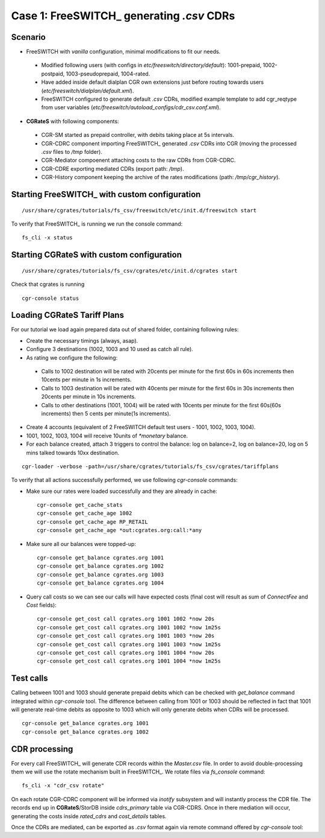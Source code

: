 Case 1: FreeSWITCH_ generating *.csv* CDRs
==========================================

Scenario
--------

- FreeSWITCH with *vanilla* configuration, minimal modifications to fit our needs. 

 - Modified following users (with configs in *etc/freeswitch/directory/default*): 1001-prepaid, 1002-postpaid, 1003-pseudoprepaid, 1004-rated.
 - Have added inside default dialplan CGR own extensions just before routing towards users (*etc/freeswitch/dialplan/default.xml*).
 - FreeSWITCH configured to generate default *.csv* CDRs, modified example template to add cgr_reqtype from user variables (*etc/freeswitch/autoload_configs/cdr_csv.conf.xml*).

- **CGRateS** with following components:

 - CGR-SM started as prepaid controller, with debits taking place at 5s intervals.
 - CGR-CDRC component importing FreeSWITCH_ generated *.csv* CDRs into CGR (moving the processed *.csv* files to */tmp* folder).
 - CGR-Mediator compoenent attaching costs to the raw CDRs from CGR-CDRC.
 - CGR-CDRE exporting mediated CDRs (export path: */tmp*).
 - CGR-History component keeping the archive of the rates modifications (path: */tmp/cgr_history*).


Starting FreeSWITCH_ with custom configuration
----------------------------------------------

::

 /usr/share/cgrates/tutorials/fs_csv/freeswitch/etc/init.d/freeswitch start

To verify that FreeSWITCH_ is running we run the console command:

::

 fs_cli -x status


Starting **CGRateS** with custom configuration
----------------------------------------------

::

 /usr/share/cgrates/tutorials/fs_csv/cgrates/etc/init.d/cgrates start

Check that cgrates is running

::

 cgr-console status


Loading **CGRateS** Tariff Plans
--------------------------------

For our tutorial we load again prepared data out of shared folder, containing following rules:

- Create the necessary timings (always, asap).
- Configure 3 destinations (1002, 1003 and 10 used as catch all rule).
- As rating we configure the following:

 - Calls to 1002 destination will be rated with 20cents per minute for the first 60s in 60s increments then 10cents per minute in 1s increments.
 - Calls to 1003 destination will be rated with 40cents per minute for the first 60s in 30s increments then 20cents per minute in 10s increments.
 - Calls to other destinations (1001, 1004) will be rated with 10cents per minute for the first 60s(60s increments) then 5 cents per minute(1s increments).

- Create 4 accounts (equivalent of 2 FreeSWITCH default test users - 1001, 1002, 1003, 1004).
- 1001, 1002, 1003, 1004 will receive 10units of *\*monetary* balance.
- For each balance created, attach 3 triggers to control the balance: log on balance=2, log on balance=20, log on 5 mins talked towards 10xx destination.

::

 cgr-loader -verbose -path=/usr/share/cgrates/tutorials/fs_csv/cgrates/tariffplans

To verify that all actions successfully performed, we use following *cgr-console* commands:

- Make sure our rates were loaded successfully and they are already in cache:

 ::

  cgr-console get_cache_stats
  cgr-console get_cache_age 1002
  cgr-console get_cache_age RP_RETAIL
  cgr-console get_cache_age *out:cgrates.org:call:*any

- Make sure all our balances were topped-up:

 ::

  cgr-console get_balance cgrates.org 1001
  cgr-console get_balance cgrates.org 1002
  cgr-console get_balance cgrates.org 1003
  cgr-console get_balance cgrates.org 1004

- Query call costs so we can see our calls will have expected costs (final cost will result as sum of *ConnectFee* and *Cost* fields):

 ::

  cgr-console get_cost call cgrates.org 1001 1002 *now 20s
  cgr-console get_cost call cgrates.org 1001 1002 *now 1m25s
  cgr-console get_cost call cgrates.org 1001 1003 *now 20s
  cgr-console get_cost call cgrates.org 1001 1003 *now 1m25s
  cgr-console get_cost call cgrates.org 1001 1004 *now 20s
  cgr-console get_cost call cgrates.org 1001 1004 *now 1m25s


Test calls
----------

Calling between 1001 and 1003 should generate prepaid debits which can be checked with *get_balance* command integrated within *cgr-console* tool. The difference between calling from 1001 or 1003 should be reflected in fact that 1001 will generate real-time debits as opposite to 1003 which will only generate debits when CDRs will be processed. 

::

 cgr-console get_balance cgrates.org 1001
 cgr-console get_balance cgrates.org 1002


CDR processing
--------------

For every call FreeSWITCH_ will generate CDR records within the *Master.csv* file. In order to avoid double-processing them we will use the rotate mechanism built in FreeSWITCH_. We rotate files via *fs_console* command:

::

 fs_cli -x "cdr_csv rotate"


On each rotate CGR-CDRC component will be informed via *inotify* subsystem and will instantly process the CDR file. The records end up in **CGRateS**/StorDB inside *cdrs_primary* table via CGR-CDRS. Once in there mediation will occur, generating the costs inside *rated_cdrs* and *cost_details* tables.

Once the CDRs are mediated, can be exported as *.csv* format again via remote command offered by *cgr-console* tool:


